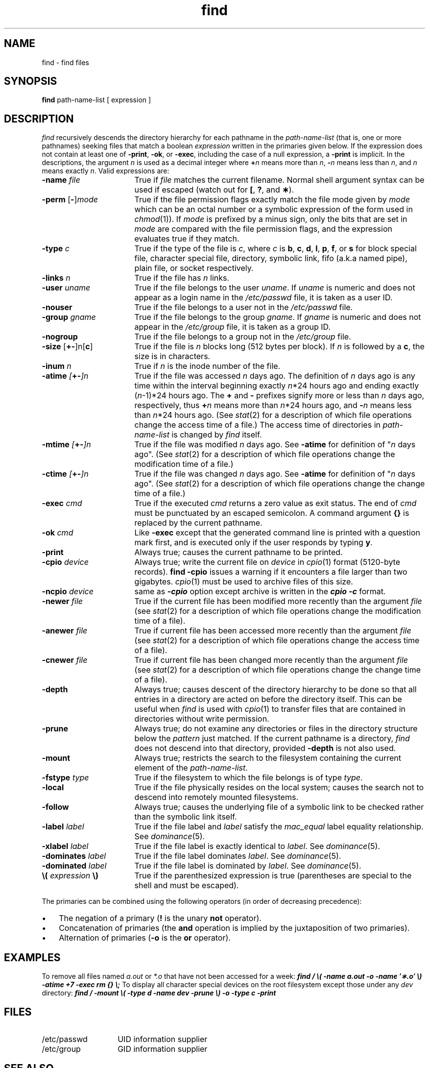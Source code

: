 .nr X
.if \nX=0 .ds x} find 1 "Directory and File Management Utilities" "\&"
.TH \*(x}
.SH NAME
find \- find files
.SH SYNOPSIS
.nf
\f3find\f1 path-name-list [ expression ]
.fi
.SH DESCRIPTION
.I find
recursively descends
the directory hierarchy for
each pathname in the
.I path-name-list
(that is, one or more pathnames)
seeking files that match a boolean
.I expression
written in the primaries given below.
If the expression does not
contain at least one of
.BR \-print ,
.BR \-ok ,
or
.BR \-exec ,
including the case of a
null expression, a
.B \-print
is implicit.
In the descriptions, the argument
.I n
is used as a decimal integer
where
.BI + n
means more than
.IR n ,
.BI \- n
means less than
.IR n ,
and
.I n
means exactly
.IR n .
Valid expressions are:
.TP 17
.BI \-name " file"
True if
.I file
matches the current filename.
Normal shell
argument syntax can be used if escaped (watch out for
.BR [ ", "
.BR ? ", and "
.BR \(** ).
.TP
.BR \-perm " [" \- ]\f2mode\f1
True if the file permission flags
exactly
match the file mode given by
.I mode
which can be an octal number or a symbolic expression of the form used
in
.IR chmod (1)).
If
.I mode
is prefixed by a minus sign,
only the bits that are set in
.I mode
are compared with the file permission flags,
and the expression evaluates true if they match.
.TP
.BI \-type " c"
True if the type of the file is
.IR c ,
where
.I c
is
.BR b ,
.BR c ,
.BR d ,
.BR l ,
.BR p ,
.BR f ,
or
.B s
for
block special file, character special file,
directory, symbolic link, fifo (a.k.a named pipe), plain file, or
socket respectively.
.TP
.BI \-links " n"
True if the file has
.I n
links.
.TP
.BI \-user " uname"
True if the file belongs to the user
.IR uname .
If
.I uname
is numeric and does not appear as a login name in the
.I /etc/passwd
file, it is taken as a user ID.
.TP
\f3\-nouser\f1
True if the file belongs to a user not in the
\f2/etc/passwd\f1
file.
.TP
.BI \-group " gname"
True if the file belongs to the group
.IR gname .
If
.I gname
is numeric and does not appear in the
.I /etc/group
file, it is taken as a group ID.
.TP
\f3\-nogroup\f1
True if the file belongs to a group not in the
\f2/etc/group\f1
file.
.TP
.BR \-size " [\f3+\-\fP]n[" c ]
True if the file is
.I n
blocks long (512 bytes per block).
If
.I n
is followed by a
.BR c ,
the size is in characters.
.TP
.BI \-inum " n"
True if
.I n
is the inode number of the file.
.TP
.BI \-atime " [\f3+\-\fP]n"
True if the file was accessed
.I n
days ago.
The definition of
.I n
days ago is any time within the interval beginning exactly \f2n\f1*24 hours
ago and ending exactly (\f2n\f1\-1)*24 hours ago.
The \f3+\f1 and \f3\-\f1 prefixes
signify more or less than \f2n\f1 days ago, respectively,
thus \f3+\f1\f2n\f1 means more
than \f2n\f1*24 hours ago, and \f3\-\f1\f2n\f1 means less than
\f2n\f1*24 hours ago.
(See
.IR stat (2)
for a description of which file operations change the access time of a
file.)
The access time of directories in
.I path-name-list
is changed by
.I find
itself.
.TP
.BI \-mtime " [\f3+\-\fP]n"
True if the file was modified
.I n
days ago.
See
.B \-atime
for definition of "\f2n\f1 days ago".
(See
.IR stat (2)
for a description of which file operations change the modification time of a
file.)
.TP
.BI \-ctime " [\f3+\-\fP]n"
True if the file was changed
.I n
days ago.
See
.B \-atime
for definition of "\f2n\f1 days ago".
(See
.IR stat (2)
for a description of which file operations change the change time of a
file.)
.TP
.BI \-exec " cmd"
True if the executed
.I cmd
returns
a zero value as exit status.
The end of
.I cmd
must be punctuated by an escaped
semicolon.
A command argument
.B {}
is replaced by the
current pathname.
.TP
.BI \-ok " cmd"
Like
.B \-exec
except that the generated command line is printed
with a question mark first,
and is executed only if the user responds
by typing
.BR y .
.TP
.B \-print
Always true;
causes the current pathname to be printed.
.TP
.BI \-cpio " device"
Always true;
write the current file on
.I device
in
.IR cpio (1)
format (5120-byte records).
\f3find \-cpio\f1 issues a warning if it encounters a file larger than
two gigabytes.
\f2cpio\f1(1) must be used to archive files of this size.
.TP
.BI \-ncpio " device"
same as \f4-cpio\fP option except archive is written in the
\f4cpio -c\fP format.
.TP
.BI \-newer " file"
True if
the current file has been modified more recently than the argument
.I file
(see
.IR stat (2)
for a description of which file operations change the modification time of a
file).
.TP
.BI \-anewer " file"
True if current file has been accessed more recently than the
argument
.I file
(see
.IR stat (2)
for a description of which file operations change the access time of a
file).
.TP
.BI \-cnewer " file"
True if current file has been changed more recently
than the argument
.I file
(see
.IR stat (2)
for a description of which file operations change the change time of a
file).
.TP
.B \-depth
Always true;
causes descent of the directory hierarchy to be done
so that all entries in a directory are
acted on
before the directory itself.
This can be useful when
.I find
is used with
.IR cpio (1)
to transfer files
that are contained in directories without
write permission.
.TP
.B \-prune
Always true;
do not examine any directories or files in the directory structure
below the \f2pattern\fP just matched.
If the current pathname is a directory,
.I find
does not descend into that directory, provided
.B \-depth
is not also used.
.TP
.B \-mount
Always true;
restricts the search to the filesystem containing the current
element of the
.IR path-name-list .
.TP
\f3\-fstype \f2type\f1
True if the filesystem to which the file belongs is of type
.I type\f1.
.TP
.B \-local
True if the file physically resides on the local system;
causes the search not to descend into remotely mounted filesystems.
.TP
.B \-follow
Always true; causes the underlying file of a symbolic link
to be checked rather than the symbolic link itself.
.TP
.BI \-label " label"
True if the file label and
.IR label
satisfy the
.IR mac_equal
label equality relationship.
See
.IR dominance\| (5).
.TP
.BI \-xlabel " label"
True if the file label is exactly identical to
.IR label .
See
.IR dominance\| (5).
.TP
.BI \-dominates " label"
True if the file label dominates
.IR label .
See
.IR dominance\| (5).
.TP
.BI \-dominated " label"
True if the file label is dominated by
.IR label .
See
.IR dominance\| (5).
.TP
\f3\e(\f1 \f2expression\f1 \f3\e)\f1
True if the parenthesized expression is true
(parentheses are special to the shell and must be escaped).
.PP
The primaries can be combined using the following operators
(in order of decreasing precedence):
.IP \(bu 3
The negation of a primary
(\f3!\f1 is the unary
.B not
operator).
.IP \(bu 3
Concatenation of primaries
(the
.B and
operation
is implied by the juxtaposition of two primaries).
.IP \(bu 3
Alternation of primaries
.RB "(" \-o " is the"
.B or
operator).
.SH EXAMPLES
To remove all files
named \f2a.out\fP or \f2*.o\fP that
have not been accessed for a week:
.Ex
\f4find / \\( \-name a.out \-o \-name \(fm\(**.o\(fm \\) \c
\-atime +7 \-exec rm {} \\;\f1
.Ee
To display all character special devices on the root filesystem
except those under any \f2dev\fP directory:
.Ex
\f4find / \-mount \\( \-type d \-name dev \-prune \\) \-o \-type c \-print\f1
.Ee
.SH FILES
.PD 0
.TP 14
/etc/passwd
UID information supplier
.TP
/etc/group
GID information supplier
.PD
.SH "SEE ALSO"
chmod(1),
cpio(1),
sh(1),
test(1),
stat(2),
umask(2),
efs(4),
xfs(4),
dominance(5).
.SH BUGS
.B "find / \-depth"
always fails with the message:
.Ex
find:  stat failed:  : No such file or directory
.Ee
\f2find\fP relies on a completely correct directory hierarchy for
its search.
In particular, if a directory's '..' is missing or incorrect,
\f2find\fP fails
at that point and issue some number of these messages:
.Ex
stat failed:
.Ee
\f3\-depth\fP and \f3\-prune\fP do not work together well.
